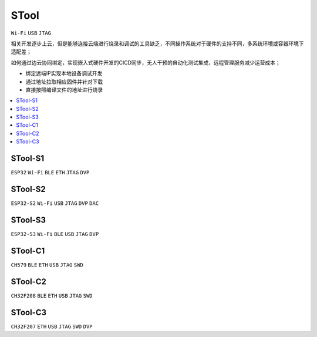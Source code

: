 .. _stool:

STool
===============
``Wi-Fi`` ``USB`` ``JTAG``

相关开发逐步上云，但是能够连接云端进行烧录和调试的工具缺乏，不同操作系统对于硬件的支持不同，多系统环境或容器环境下适配差；

如何通过边云协同绑定，实现嵌入式硬件开发的CICD同步，无人干预的自动化测试集成，远程管理服务减少运营成本；

* 绑定远端IP实现本地设备调试开发
* 通过地址拉取相应固件并针对下载
* 直接按照编译文件的地址进行烧录

.. list-table::
    :header-rows:  1

    * - :ref:`stool`
      - WiFi
      - BLE
      - ETH
      - USB
      - DVP
      - DAC
      - JTAG
      - SWD
    * - :ref:`stool_s1`
      - √
      - √
      - √
      - X
      - √
      - √
      - √
      - X
    * - :ref:`stool_s2`
      - √
      - X
      - X
      - √
      - √
      - √
      - X
    * - :ref:`stool_s3`
      - √
      - √
      - X
      - √
      - √
      - X
      - √
      - X
    * - :ref:`stool_c1`
      - X
      - √
      - √
      - √
      - X
      - X
      - X
      - √
    * - :ref:`stool_c2`
      - X
      - √
      - √
      - √
      - X
      - X
      - X
      - √
    * - :ref:`stool_c3`
      - X
      - X
      - √
      - √
      - √
      - √
      - X
      - √


.. contents::
    :local:
    :depth: 1

.. _stool_s1:

STool-S1
-----------
``ESP32`` ``Wi-Fi`` ``BLE`` ``ETH`` ``JTAG`` ``DVP``

.. _stool_s2:

STool-S2
-----------
``ESP32-S2`` ``Wi-Fi`` ``USB`` ``JTAG`` ``DVP`` ``DAC``

.. _stool_s3:

STool-S3
-----------
``ESP32-S3`` ``Wi-Fi`` ``BLE`` ``USB`` ``JTAG`` ``DVP``


.. _stool_c1:

STool-C1
-----------
``CH579`` ``BLE`` ``ETH`` ``USB`` ``JTAG`` ``SWD``


.. _stool_c2:

STool-C2
-----------
``CH32F208`` ``BLE`` ``ETH`` ``USB`` ``JTAG`` ``SWD``


.. _stool_c3:

STool-C3
-----------
``CH32F207`` ``ETH`` ``USB`` ``JTAG`` ``SWD`` ``DVP``

